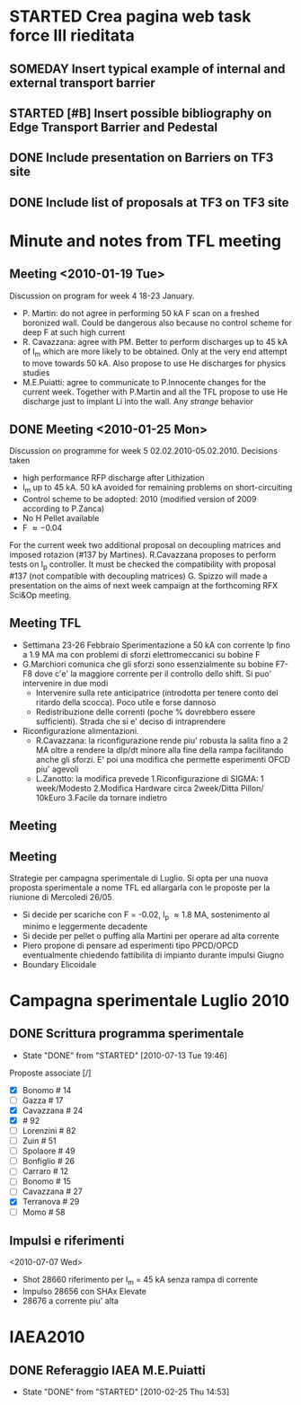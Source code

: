 #+STARTUP: hidestars
#+STARTUP: logdone
#+PROPERTY: Effort_ALL  0:10 0:20 0:30 1:00 2:00 4:00 6:00 8:00
#+COLUMNS: %38ITEM(Details) %TAGS(Context) %7TODO(To Do) %5Effort(Time){:} %6CLOCKSUM{Total}
#+PROPERTY: Effort_ALL 0 0:10 0:20 0:30 1:00 2:00 3:00 4:00 8:00

* STARTED Crea pagina web task force III rieditata 
** SOMEDAY Insert typical example of internal and external transport barrier
** STARTED [#B] Insert possible bibliography on Edge Transport Barrier and Pedestal 
** DONE Include presentation on Barriers on TF3 site
   CLOSED: [2010-02-25 Thu 15:37]
** DONE Include list of proposals at TF3 on TF3 site
   CLOSED: [2010-02-25 Thu 15:37]
* Minute and notes from TFL meeting
** Meeting <2010-01-19 Tue>
   :PROPERTIES:
   :at:       Aula Riunioni II Piano
   :with:     Piero MariaEster David Rita Gianluca PaoloP PaoloF Monica Roberto Loris Samuele
   :END:
   Discussion on program for week 4 18-23 January.
   + P. Martin: do not agree in performing 50 kA F scan on a freshed
     boronized wall. Could be dangerous also because no control scheme
     for deep F at such high current
   + R. Cavazzana: agree with PM. Better to perform discharges up to
     45 kA of I_m which are more likely to be obtained. Only at the
     very end attempt to move towards 50 kA. Also propose to use He
     discharges for physics studies
   + M.E.Puiatti: agree to communicate to P.Innocente changes for the
     current week. Together with P.Martin and all the TFL propose to
     use He discharge just to implant Li into the wall. Any /strange/ behavior

** DONE Meeting <2010-01-25 Mon>
   CLOSED: [2010-02-25 Thu 14:53]
   :PROPERTIES:
   :on:       <2010-01-25 Mon 12:39>
   :at:       I floor meeting room
   :with:     Novello Cavazzana Piovesan Zanotto Franz Lorenzini Puiatti Marchiori Terranova Spizzo Vianello Spolaore
   :END:
   Discussion on programme for week 5 02.02.2010-05.02.2010. Decisions taken
   + high performance RFP discharge after  Lithization
   + I_m up to 45 kA. 50 kA avoided for remaining problems on short-circuiting
   + Control scheme to be adopted: 2010 (modified version of 2009
     according to P.Zanca)
   + No H Pellet available
   + F \approx -0.04
   For the current week two additional proposal on decoupling matrices
   and imposed rotazion (#137 by Martines). R.Cavazzana proposes to
   perform tests on I_p controller. It must be checked the
   compatibility with proposal #137 (not compatible with decoupling matrices)
   G. Spizzo will made a presentation on the aims of next week
   campaign at the forthcoming RFX Sci&Op meeting.
** Meeting TFL
   :PROPERTIES:
   :on:       <2010-03-02 Tue 12:22>
   :at:       Aula I Piano
   :with:     PaoloP Gianluca Giuseppe ME Puiatti Roberto Loris LorisA Monica Piero
   :END:
   + Settimana 23-26 Febbraio Sperimentazione a 50 kA con corrente Ip
     fino a 1.9 MA ma con problemi di sforzi elettromeccanici su
     bobine F
   + G.Marchiori comunica che gli sforzi sono essenzialmente su bobine
     F7-F8 dove c'e' la maggiore corrente per il controllo dello
     shift. Si puo' intervenire in due modi
     * Intervenire sulla rete anticipatrice (introdotta per tenere
       conto del ritardo della scocca). Poco utile e forse dannoso
     * Redistribuzione delle correnti (poche % dovrebbero essere
       sufficienti). Strada che si e' deciso di intraprendere
   + Riconfigurazione alimentazioni.
     * R.Cavazzana: la riconfigurazione rende piu' robusta la salita
       fino a 2 MA oltre a rendere la dIp/dt minore alla fine della
       rampa facilitando anche gli sforzi. E' poi una modifica che
       permette esperimenti OFCD piu' agevoli
     * L.Zanotto: la modifica prevede
       1.Riconfigurazione di SIGMA: 1 week/Modesto
       2.Modifica Hardware circa 2week/Ditta Pillon/ 10kEuro
       3.Facile da tornare indietro 

** Meeting
  :PROPERTIES:
   :on:       <2010-05-10 Mon 15:28>
   :at:       Aula Riunioni II Piano
   :with:     NV RL MEP MS PF
   :END: 

** Meeting
   :PROPERTIES:
   :on:       <2010-05-21 Fri 14:53>
   :at:       Aula Riunioni II Piano
   :with:     Rita MariaEster Piero
   :END: 
   Strategie per campagna sperimentale di Luglio. Si opta per una
   nuova proposta sperimentale a nome TFL ed allargarla con le
   proposte per la riunione di Mercoledi 26/05
   - Si decide per scariche con F = -0.02, I_p \approx 1.8 MA,
     sostenimento al minimo e leggermente decadente
   - Si decide per pellet o puffing alla Martini per operare ad alta corrente
   - Piero propone di pensare ad esperimenti tipo PPCD/OPCD
     eventualmente chiedendo fattibilita di impianto durante impulsi Giugno
   - Boundary Elicoidale
   
* Campagna sperimentale Luglio 2010
** DONE Scrittura programma sperimentale
   DEADLINE: <2010-06-29 Tue> CLOSED: [2010-07-13 Tue 19:46]
   - State "DONE"       from "STARTED"    [2010-07-13 Tue 19:46]
   Proposte associate [/]
   - [X] Bonomo # 14
   - [ ] Gazza # 17
   - [X] Cavazzana # 24
   - [X] # 92
   - [ ] Lorenzini # 82
   - [ ] Zuin # 51
   - [ ] Spolaore # 49
   - [ ] Bonfiglio # 26
   - [ ] Carraro # 12
   - [ ] Bonomo # 15
   - [ ] Cavazzana # 27
   - [X] Terranova # 29
   - [ ] Momo # 58

** Impulsi e riferimenti
   <2010-07-07 Wed>
   - Shot 28660 riferimento per I_m = 45 kA senza rampa di corrente
   - Impulso 28656 con SHAx Elevate
   - 28676 a corrente piu' alta

* IAEA2010
** DONE Referaggio IAEA M.E.Puiatti 
   DEADLINE: <2010-02-23 Tue> CLOSED: [2010-02-25 Thu 14:53]
   - State "DONE"       from "STARTED"    [2010-02-25 Thu 14:53]
